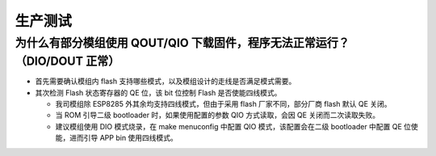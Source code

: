 生产测试
========

.. raw:: html

   <style>
   body {counter-reset: h2}
     h2 {counter-reset: h3}
     h2:before {counter-increment: h2; content: counter(h2) ". "}
     h3:before {counter-increment: h3; content: counter(h2) "." counter(h3) ". "}
     h2.nocount:before, h3.nocount:before, { content: ""; counter-increment: none }
   </style>

为什么有部分模组使用 QOUT/QIO 下载固件，程序无法正常运行？ （DIO/DOUT 正常）
----------------------------------------------------------------------------

-  首先需要确认模组内 flash
   支持哪些模式，以及模组设计的走线是否满足模式需要。
-  其次检测 Flash 状态寄存器的 QE 位，该 bit 位控制 Flash
   是否使能四线模式。

   -  我司模组除 ESP8285 外其余均支持四线模式，但由于采用 flash
      厂家不同，部分厂商 flash 默认 QE 关闭。
   -  当 ROM 引导二级 bootloader 时，如果使用配置的参数 QIO
      方式读取，会因 QE 关闭而二次读取失败。
   -  建议模组使用 DIO 模式烧录，在 make menuconfig 中配置 QIO
      模式，该配置会在二级 bootloader 中配置 QE 位使能，进而引导 APP bin
      使用四线模式。


